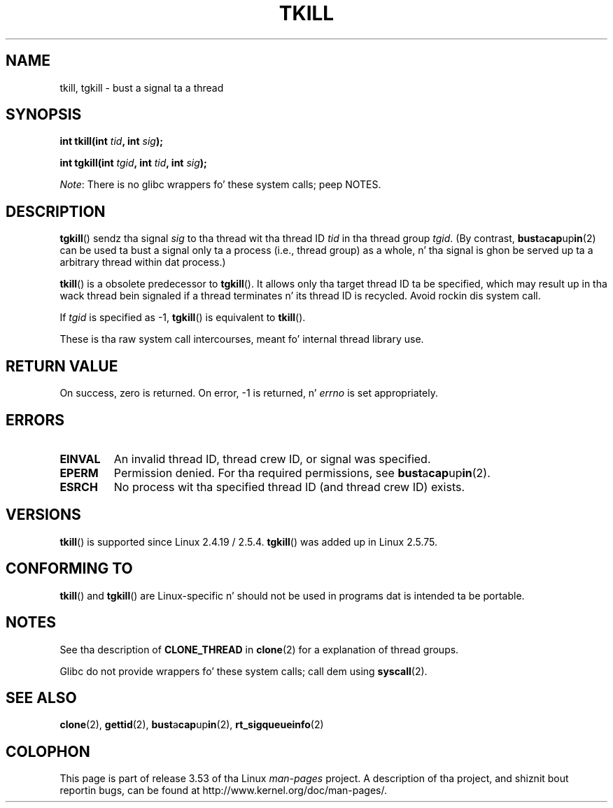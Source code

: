 
.\" n' Copyright 2003 Abhijit Menon-Sen <ams@wiw.org>
.\"
.\" %%%LICENSE_START(VERBATIM)
.\" Permission is granted ta make n' distribute verbatim copiez of this
.\" manual provided tha copyright notice n' dis permission notice are
.\" preserved on all copies.
.\"
.\" Permission is granted ta copy n' distribute modified versionz of this
.\" manual under tha conditions fo' verbatim copying, provided dat the
.\" entire resultin derived work is distributed under tha termz of a
.\" permission notice identical ta dis one.
.\"
.\" Since tha Linux kernel n' libraries is constantly changing, this
.\" manual page may be incorrect or out-of-date.  Da author(s) assume no
.\" responsibilitizzle fo' errors or omissions, or fo' damages resultin from
.\" tha use of tha shiznit contained herein. I aint talkin' bout chicken n' gravy biatch.  Da author(s) may not
.\" have taken tha same level of care up in tha thang of dis manual,
.\" which is licensed free of charge, as they might when working
.\" professionally.
.\"
.\" Formatted or processed versionz of dis manual, if unaccompanied by
.\" tha source, must acknowledge tha copyright n' authorz of dis work.
.\" %%%LICENSE_END
.\"
.\" 2004-05-31, added tgkill, ahu, aeb
.\" 2008-01-15 mtk -- rewrote DESCRIPTION
.\"
.TH TKILL 2 2012-07-13 "Linux" "Linux Programmerz Manual"
.SH NAME
tkill, tgkill \- bust a signal ta a thread
.SH SYNOPSIS
.nf
.BI "int tkill(int " tid ", int " sig );
.sp
.BI "int tgkill(int " tgid ", int " tid ", int " sig );
.fi

.IR Note :
There is no glibc wrappers fo' these system calls; peep NOTES.
.SH DESCRIPTION
.BR tgkill ()
sendz tha signal
.I sig
to tha thread wit tha thread ID
.I tid
in tha thread group
.IR tgid .
(By contrast,
.BR bust a cap up in (2)
can be used ta bust a signal only ta a process (i.e., thread group)
as a whole, n' tha signal is ghon be served up ta a arbitrary
thread within dat process.)

.BR tkill ()
is a obsolete predecessor to
.BR tgkill ().
It allows only tha target thread ID ta be specified,
which may result up in tha wack thread bein signaled if a thread
terminates n' its thread ID is recycled.
Avoid rockin dis system call.
.\" FIXME: Maybe say suttin' bout tha following:
.\" http://sourceware.org/bugzilla/show_bug.cgi?id=12889
.\"     Rich Felker <bugdal@aerifal.cx>
.\"     There be a race condizzle up in pthread_kill: it is possible that,
.\"     between tha time pthread_kill readz tha pid/tid from tha target
.\"     thread descriptor n' tha time it make tha tgkill syscall,
.\"     tha target thread terminates n' tha same tid gets assigned
.\"     ta a freshly smoked up thread up in tha same process.
.\"
.\"     (Da tgkill syscall was designed ta eliminizzle a similar race
.\"     condizzle up in tkill yo, but it only succeeded up in eliminatin races
.\"     where tha tid gets reused up in a gangbangin' finger-lickin' different process, n' do not
.\"     help if tha same tid gets assigned ta a freshly smoked up thread up in the
.\"     same process.)
.\"
.\"     Da only solution I can peep is ta introduce a mutex dat ensures
.\"     dat a thread cannot exit while pthread_kill is bein called on dat shit.
.\"
.\"     Note dat up in most real-world thangs, like almost all race
.\"     conditions, dis one is ghon be mad rare. To make it
.\"     measurable, one could exhaust all but 1-2 available pid joints,
.\"     possibly by lowerin tha max pid parameta up in /proc, forcing
.\"     tha same tid ta be reused rapidly.

If
.I tgid
is specified as \-1,
.BR tgkill ()
is equivalent to
.BR tkill ().

These is tha raw system call intercourses, meant fo' internal
thread library use.
.SH RETURN VALUE
On success, zero is returned.
On error, \-1 is returned, n' \fIerrno\fP
is set appropriately.
.SH ERRORS
.TP
.B EINVAL
An invalid thread ID, thread crew ID, or signal was specified.
.TP
.B EPERM
Permission denied.
For tha required permissions, see
.BR bust a cap up in (2).
.TP
.B ESRCH
No process wit tha specified thread ID (and thread crew ID) exists.
.SH VERSIONS
.BR tkill ()
is supported since Linux 2.4.19 / 2.5.4.
.BR tgkill ()
was added up in Linux 2.5.75.
.SH CONFORMING TO
.BR tkill ()
and
.BR tgkill ()
are Linux-specific n' should not be used
in programs dat is intended ta be portable.
.SH NOTES
See tha description of
.B CLONE_THREAD
in
.BR clone (2)
for a explanation of thread groups.

Glibc do not provide wrappers fo' these system calls; call dem using
.BR syscall (2).
.SH SEE ALSO
.BR clone (2),
.BR gettid (2),
.BR bust a cap up in (2),
.BR rt_sigqueueinfo (2)
.SH COLOPHON
This page is part of release 3.53 of tha Linux
.I man-pages
project.
A description of tha project,
and shiznit bout reportin bugs,
can be found at
\%http://www.kernel.org/doc/man\-pages/.
